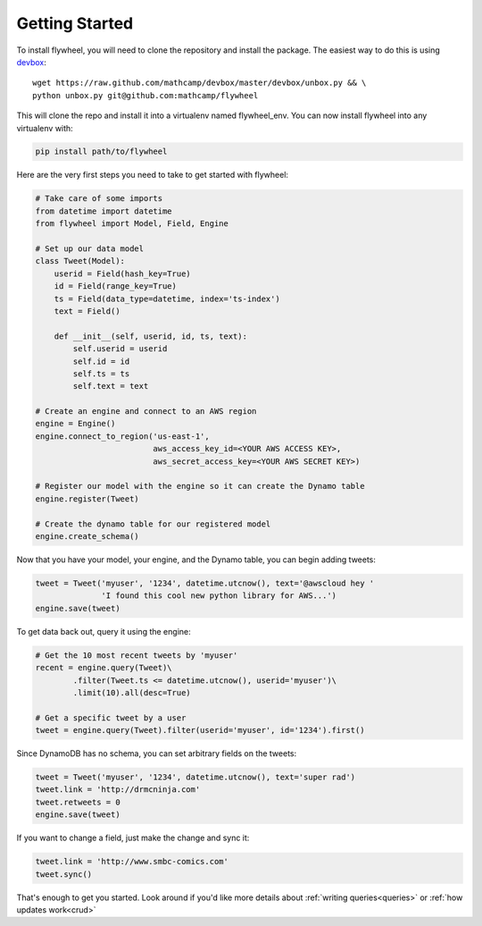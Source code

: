 Getting Started
===============
To install flywheel, you will need to clone the repository and install the
package.  The easiest way to do this is using `devbox
<https://github.com/mathcamp/devbox>`_::

    wget https://raw.github.com/mathcamp/devbox/master/devbox/unbox.py && \
    python unbox.py git@github.com:mathcamp/flywheel

This will clone the repo and install it into a virtualenv named flywheel_env. You can now install flywheel into any virtualenv with:

.. code-block:: bash

    pip install path/to/flywheel

Here are the very first steps you need to take to get started with flywheel:

.. code-block:: python

    # Take care of some imports
    from datetime import datetime
    from flywheel import Model, Field, Engine

    # Set up our data model
    class Tweet(Model):
        userid = Field(hash_key=True)
        id = Field(range_key=True)
        ts = Field(data_type=datetime, index='ts-index')
        text = Field()

        def __init__(self, userid, id, ts, text):
            self.userid = userid
            self.id = id
            self.ts = ts
            self.text = text

    # Create an engine and connect to an AWS region
    engine = Engine()
    engine.connect_to_region('us-east-1',
                             aws_access_key_id=<YOUR AWS ACCESS KEY>,
                             aws_secret_access_key=<YOUR AWS SECRET KEY>)

    # Register our model with the engine so it can create the Dynamo table
    engine.register(Tweet)

    # Create the dynamo table for our registered model
    engine.create_schema()

Now that you have your model, your engine, and the Dynamo table, you can begin
adding tweets:

.. code-block:: python

    tweet = Tweet('myuser', '1234', datetime.utcnow(), text='@awscloud hey '
                  'I found this cool new python library for AWS...')
    engine.save(tweet)

To get data back out, query it using the engine:

.. code-block:: python

    # Get the 10 most recent tweets by 'myuser'
    recent = engine.query(Tweet)\
            .filter(Tweet.ts <= datetime.utcnow(), userid='myuser')\
            .limit(10).all(desc=True)

    # Get a specific tweet by a user
    tweet = engine.query(Tweet).filter(userid='myuser', id='1234').first()

Since DynamoDB has no schema, you can set arbitrary fields on the tweets:

.. code-block:: python

    tweet = Tweet('myuser', '1234', datetime.utcnow(), text='super rad')
    tweet.link = 'http://drmcninja.com'
    tweet.retweets = 0
    engine.save(tweet)

If you want to change a field, just make the change and sync it:

.. code-block:: python

    tweet.link = 'http://www.smbc-comics.com'
    tweet.sync()

That's enough to get you started. Look around if you'd like more details about :ref:`writing queries<queries>` or :ref:`how updates work<crud>`
